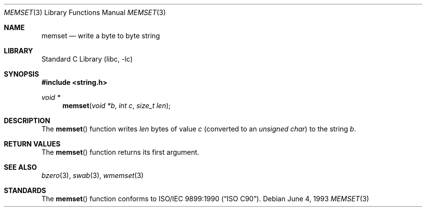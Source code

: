 .\" Copyright (c) 1990, 1991, 1993
.\"	The Regents of the University of California.  All rights reserved.
.\"
.\" This code is derived from software contributed to Berkeley by
.\" Chris Torek and the American National Standards Committee X3,
.\" on Information Processing Systems.
.\"
.\" Redistribution and use in source and binary forms, with or without
.\" modification, are permitted provided that the following conditions
.\" are met:
.\" 1. Redistributions of source code must retain the above copyright
.\"    notice, this list of conditions and the following disclaimer.
.\" 2. Redistributions in binary form must reproduce the above copyright
.\"    notice, this list of conditions and the following disclaimer in the
.\"    documentation and/or other materials provided with the distribution.
.\" 3. Neither the name of the University nor the names of its contributors
.\"    may be used to endorse or promote products derived from this software
.\"    without specific prior written permission.
.\"
.\" THIS SOFTWARE IS PROVIDED BY THE REGENTS AND CONTRIBUTORS ``AS IS'' AND
.\" ANY EXPRESS OR IMPLIED WARRANTIES, INCLUDING, BUT NOT LIMITED TO, THE
.\" IMPLIED WARRANTIES OF MERCHANTABILITY AND FITNESS FOR A PARTICULAR PURPOSE
.\" ARE DISCLAIMED.  IN NO EVENT SHALL THE REGENTS OR CONTRIBUTORS BE LIABLE
.\" FOR ANY DIRECT, INDIRECT, INCIDENTAL, SPECIAL, EXEMPLARY, OR CONSEQUENTIAL
.\" DAMAGES (INCLUDING, BUT NOT LIMITED TO, PROCUREMENT OF SUBSTITUTE GOODS
.\" OR SERVICES; LOSS OF USE, DATA, OR PROFITS; OR BUSINESS INTERRUPTION)
.\" HOWEVER CAUSED AND ON ANY THEORY OF LIABILITY, WHETHER IN CONTRACT, STRICT
.\" LIABILITY, OR TORT (INCLUDING NEGLIGENCE OR OTHERWISE) ARISING IN ANY WAY
.\" OUT OF THE USE OF THIS SOFTWARE, EVEN IF ADVISED OF THE POSSIBILITY OF
.\" SUCH DAMAGE.
.\"
.\"     @(#)memset.3	8.1 (Berkeley) 6/4/93
.\" $FreeBSD: projects/vps/lib/libc/string/memset.3 251069 2013-05-28 20:57:40Z emaste $
.\"
.Dd June 4, 1993
.Dt MEMSET 3
.Os
.Sh NAME
.Nm memset
.Nd write a byte to byte string
.Sh LIBRARY
.Lb libc
.Sh SYNOPSIS
.In string.h
.Ft void *
.Fn memset "void *b" "int c" "size_t len"
.Sh DESCRIPTION
The
.Fn memset
function
writes
.Fa len
bytes of value
.Fa c
(converted to an
.Vt "unsigned char" )
to the string
.Fa b .
.Sh RETURN VALUES
The
.Fn memset
function returns its first argument.
.Sh SEE ALSO
.Xr bzero 3 ,
.Xr swab 3 ,
.Xr wmemset 3
.Sh STANDARDS
The
.Fn memset
function
conforms to
.St -isoC .
